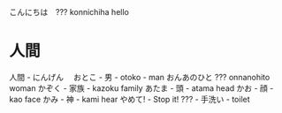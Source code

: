 こんにちは　??? konnichiha hello
* 人間
人間 - にんげん　
おとこ - 男 - otoko - man
おんあのひと ??? onnanohito woman
かぞく - 家族 - kazoku family
あたま - 頭 - atama head
かお - 顔 - kao face
かみ - 神 - kami hear
やめて! - Stop it!
??? - 手洗い - toilet
